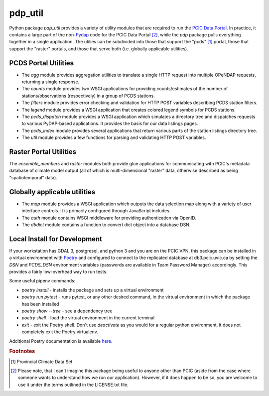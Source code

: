 ========
pdp_util
========

.. image:: https://github.com/pacificclimate/pdp_util/workflows/Python%20CI/badge.svg
   :target: https://github.com/pacificclimate/pdp_util

.. image:: https://github.com/pacificclimate/pdp_util/workflows/Pypi%20Publishing/badge.svg
   :target: https://github.com/pacificclimate/pdp_util


Python package `pdp_util` provides a variety of utility modules that are required to run the `PCIC Data Portal <http://www.pacificclimate.org/data>`_. In practice, it contains a large part of the non-`Pydap <http://www.pydap.org>`_ code for the PCIC Data Portal [#non-pcic]_, while the `pdp` package pulls everything together in a single application. The utilies can be subdivided into those that support the "pcds" [#pcds]_ portal, those that support the "raster" portals, and those that serve both (i.e. globally applicable utilities).

PCDS Portal Utilities
--------------

* The `agg` module provides aggregation utilities to translate a single HTTP request into multiple OPeNDAP requests, returning a single response.
* The `counts` module provides two WSGI applications for providing counts/estimates of the number of stations/observations (respectively) in a group of PCDS stations.
* The `filters` module provides error checking and validation for HTTP POST variables describing PCDS station filters.
* The `legend` module provides a WSGI application that creates colored legend symbols for PCDS stations.
* The `pcds_dispatch` module provides a WSGI application which simulates a directory tree and dispatches requests to various PyDAP-based applications. It provides the basis for our data listings pages.
* The `pcds_index` module provides several applications that return various parts of the station listings directory tree.
* The `util` module provides a few functions for parsing and validating HTTP POST variables.

Raster Portal Utilities
-----------------------

The `ensemble_members` and `raster` modules both provide glue applications for communicating with PCIC's metadata database of climate model output (all of which is multi-dimensional "raster" data, otherwise described as being "spatiotemporal" data).

Globally applicable utilities
-----------------------------

* The `map` module provides a WSGI application which outputs the data selection map along with a variety of user interface controls. It is primarily configured through JavaScript includes.
* The `auth` module contains WSGI middleware for providing authentication via OpenID.
* The `dbdict` module contains a function to convert dict object into a database DSN.

Local Install for Development
-----------------------------

If your workstation has GDAL 3, postgresql, and python 3 and you are on the PCIC VPN, this package can be installed in a virtual environment with `Poetry <https://python-poetry.org/>`_ and configured to connect to the replicated database at db3.pcic.uvic.ca by setting the `DSN` and `PCDS_DSN` environment variables (passwords are available in Team Password Manager) accordingly. This provides a fairly low-overhead way to run tests.

Some useful pipenv commands:

* `poetry install` - installs the package and sets up a virtual environment
* `poetry run pytest` - runs pytest, or any other desired command, in the virtual environment in which the package has been installed
* `poetry show --tree` - see a dependency tree
* `poetry shell` - load the virtual environment in the current terminal
* `exit` - exit the Poetry shell. Don't use `deactivate` as you would for a regular python environment, it does not completely exit the Poetry virtualenv.

Additional Poetry documentation is available `here <https://python-poetry.org/docs/>`_.

.. rubric:: Footnotes

.. [#pcds] Provincial Climate Data Set
.. [#non-pcic] Please note, that I can't imagine this package being useful to anyone other than PCIC (aside from the case where someone wants to understand how we run our application). However, if it does happen to be so, you are welcome to use it under the terms outlined in the LICENSE.txt file.

